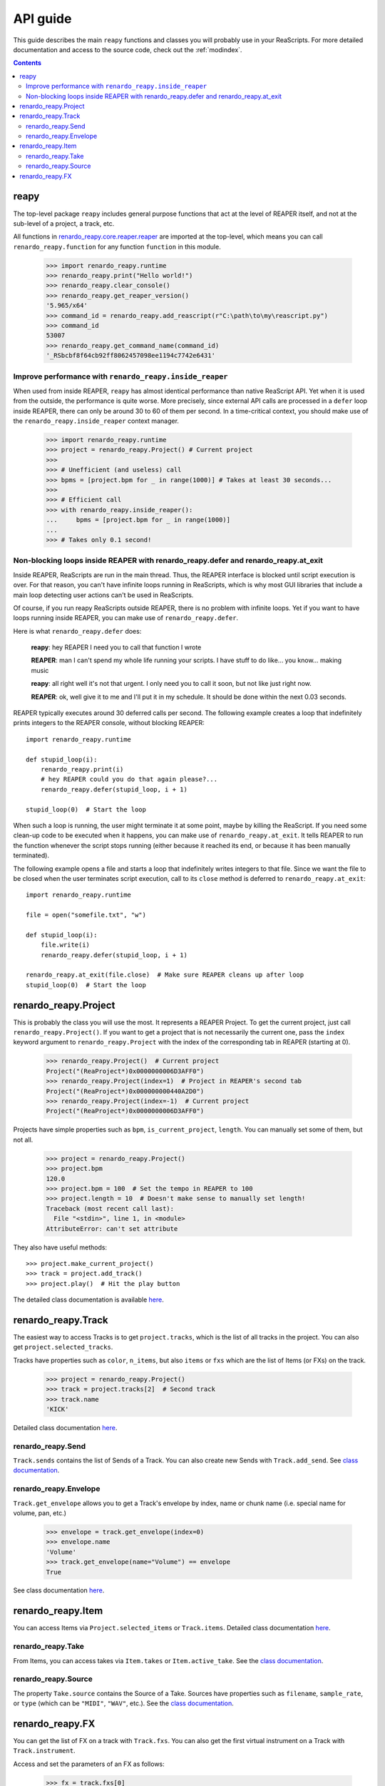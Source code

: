 API guide
=========

This guide describes the main ``reapy`` functions and classes you will probably use in your ReaScripts. For more detailed documentation and access to the source code, check out the :ref:`modindex`.

.. contents:: Contents
    :local:
    :depth: 3
   

   
reapy
-----


The top-level package ``reapy`` includes general purpose functions that act at the level of REAPER itself, and not at the sub-level of a project, a track, etc.

All functions in `renardo_reapy.core.reaper.reaper <renardo_reapy.core.reaper.html#module-renardo_reapy.core.reaper.reaper>`_ are imported at the top-level, which means you can call ``renardo_reapy.function`` for any function ``function`` in this module.

    >>> import renardo_reapy.runtime
    >>> renardo_reapy.print("Hello world!")
    >>> renardo_reapy.clear_console()
    >>> renardo_reapy.get_reaper_version()
    '5.965/x64'
    >>> command_id = renardo_reapy.add_reascript(r"C:\path\to\my\reascript.py")
    >>> command_id
    53007
    >>> renardo_reapy.get_command_name(command_id)
    '_RSbcbf8f64cb92ff8062457098ee1194c7742e6431'

    
Improve performance with ``renardo_reapy.inside_reaper``
************************************************

When used from inside REAPER, ``reapy`` has almost identical performance than native ReaScript API. Yet when it is used from the outside, the performance is quite worse. More precisely, since external API calls are processed in a ``defer`` loop inside REAPER, there can only be around 30 to 60 of them per second. In a time-critical context, you should make use of the ``renardo_reapy.inside_reaper`` context manager.


    >>> import renardo_reapy.runtime
    >>> project = renardo_reapy.Project() # Current project
    >>>
    >>> # Unefficient (and useless) call
    >>> bpms = [project.bpm for _ in range(1000)] # Takes at least 30 seconds...
    >>>
    >>> # Efficient call
    >>> with renardo_reapy.inside_reaper():
    ...     bpms = [project.bpm for _ in range(1000)]
    ...
    >>> # Takes only 0.1 second!



Non-blocking loops inside REAPER with renardo_reapy.defer and renardo_reapy.at_exit
*******************************************************************

Inside REAPER, ReaScripts are run in the main thread. Thus, the REAPER interface is blocked until script execution is over. For that reason, you can't have infinite loops running in ReaScripts, which is why most GUI libraries that include a main loop detecting user actions can't be used in ReaScripts.

Of course, if you run reapy ReaScripts outside REAPER, there is no problem with infinite loops. Yet if you want to have loops running inside REAPER, you can make use of ``renardo_reapy.defer``.

Here is what ``renardo_reapy.defer`` does:

    **reapy**: hey REAPER I need you to call that function I wrote
    
    **REAPER**: man I can't spend my whole life running your scripts. I have stuff to do like... you know... making music
    
    **reapy**: all right well it's not that urgent. I only need you to call it soon, but not like just right now.
    
    **REAPER**: ok, well give it to me and I'll put it in my schedule. It should be done within the next 0.03 seconds.


REAPER typically executes around 30 deferred calls per second. The following example creates a loop that indefinitely prints integers to the REAPER console, without blocking REAPER::

    import renardo_reapy.runtime
        
    def stupid_loop(i):
        renardo_reapy.print(i)
        # hey REAPER could you do that again please?...
        renardo_reapy.defer(stupid_loop, i + 1)
    
    stupid_loop(0)  # Start the loop

When such a loop is running, the user might terminate it at some point, maybe by killing the ReaScript. If you need some clean-up code to be executed when it happens, you can make use of ``renardo_reapy.at_exit``. It tells REAPER to run the function whenever the script stops running (either because it reached its end, or because it has been manually terminated).

The following example opens a file and starts a loop that indefinitely writes integers to that file. Since we want the file to be closed when the user terminates script execution, call to its ``close`` method is deferred to ``renardo_reapy.at_exit``::

    import renardo_reapy.runtime
    
    file = open("somefile.txt", "w")
    
    def stupid_loop(i):
        file.write(i)
        renardo_reapy.defer(stupid_loop, i + 1)
    
    renardo_reapy.at_exit(file.close)  # Make sure REAPER cleans up after loop
    stupid_loop(0)  # Start the loop
    
    
renardo_reapy.Project
-------------

This is probably the class you will use the most. It represents a REAPER Project. To get the current project, just call ``renardo_reapy.Project()``. If you want to get a project that is not necessarily the current one, pass the ``index`` keyword argument to ``renardo_reapy.Project`` with the index of the corresponding tab in REAPER (starting at 0).

    >>> renardo_reapy.Project()  # Current project
    Project("(ReaProject*)0x0000000006D3AFF0")
    >>> renardo_reapy.Project(index=1)  # Project in REAPER's second tab
    Project("(ReaProject*)0x000000000440A2D0")
    >>> renardo_reapy.Project(index=-1)  # Current project
    Project("(ReaProject*)0x0000000006D3AFF0")

Projects have simple properties such as ``bpm``, ``is_current_project``, ``length``. You can manually set some of them, but not all.

    >>> project = renardo_reapy.Project()
    >>> project.bpm
    120.0
    >>> project.bpm = 100  # Set the tempo in REAPER to 100
    >>> project.length = 10  # Doesn't make sense to manually set length!
    Traceback (most recent call last):
      File "<stdin>", line 1, in <module>
    AttributeError: can't set attribute

They also have useful methods::

    >>> project.make_current_project()
    >>> track = project.add_track()
    >>> project.play()  # Hit the play button

The detailed class documentation is available `here <renardo_reapy.core.html#renardo_reapy.core.Project>`_.

renardo_reapy.Track
-----------

The easiest way to access Tracks is to get ``project.tracks``, which is the list of all tracks in the project. You can also get ``project.selected_tracks``.

Tracks have properties such as ``color``, ``n_items``, but also ``items`` or ``fxs`` which are the list of Items (or FXs) on the track.

    >>> project = renardo_reapy.Project()
    >>> track = project.tracks[2]  # Second track
    >>> track.name
    'KICK'
    
Detailed class documentation `here <renardo_reapy.core.html#renardo_reapy.core.Track>`_.

renardo_reapy.Send
**********

``Track.sends`` contains the list of Sends of a Track. You can also create new Sends with ``Track.add_send``. See `class documentation <renardo_reapy.core.html#renardo_reapy.core.Send>`_.

renardo_reapy.Envelope
**************

``Track.get_envelope`` allows you to get a Track's envelope by index, name or chunk name (i.e. special name for volume, pan, etc.)

    >>> envelope = track.get_envelope(index=0)
    >>> envelope.name
    'Volume'
    >>> track.get_envelope(name="Volume") == envelope
    True
    
See class documentation `here <renardo_reapy.core.html#renardo_reapy.core.Envelope>`_.

renardo_reapy.Item
----------

You can access Items via ``Project.selected_items`` or ``Track.items``. Detailed class documentation `here <renardo_reapy.core.html#renardo_reapy.core.Item>`_.

renardo_reapy.Take
**********

From Items, you can access takes via ``Item.takes`` or ``Item.active_take``. See the `class documentation <renardo_reapy.core.html#renardo_reapy.core.Take>`_.

renardo_reapy.Source
************

The property ``Take.source`` contains the Source of a Take. Sources have properties such as ``filename``, ``sample_rate``, or ``type`` (which can be ``"MIDI"``, ``"WAV"``, etc.). See the `class documentation <renardo_reapy.core.html#renardo_reapy.core.Source>`_.

renardo_reapy.FX
--------

You can get the list of FX on a track with ``Track.fxs``. You can also get the first virtual instrument on a Track with ``Track.instrument``.

Access and set the parameters of an FX as follows:

    >>> fx = track.fxs[0]
    >>> fx.n_params
    10
    >>> fx.params[0]
    0.5
    >>> fx.params[0] = 0.3  # Manually set the parameter
    >>> fx.params[0].name  # Params have names! (if the VST is nice)
    "Dry Gain"
    >>> fx.params["Dry Gain"]  # You can access them by name too
    0.3
    
See the full class documentation `here <renardo_reapy.core.html#renardo_reapy.core.FX>`_.
